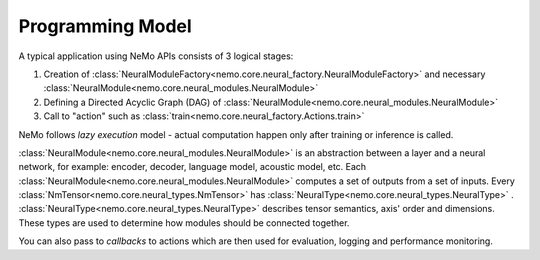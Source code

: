 Programming Model
-------------------

A typical application using NeMo APIs consists of 3 logical stages:

1) Creation of :class:`NeuralModuleFactory<nemo.core.neural_factory.NeuralModuleFactory>` and necessary :class:`NeuralModule<nemo.core.neural_modules.NeuralModule>`
2) Defining a Directed Acyclic Graph (DAG) of :class:`NeuralModule<nemo.core.neural_modules.NeuralModule>`
3) Call to "action" such as :class:`train<nemo.core.neural_factory.Actions.train>`

NeMo follows *lazy execution* model - actual computation happen only after training or inference is called.

:class:`NeuralModule<nemo.core.neural_modules.NeuralModule>` is an abstraction between a layer and a neural network, for example: encoder, decoder, language model, acoustic model, etc. Each :class:`NeuralModule<nemo.core.neural_modules.NeuralModule>` computes a set of outputs from a set of inputs.
Every :class:`NmTensor<nemo.core.neural_types.NmTensor>` has :class:`NeuralType<nemo.core.neural_types.NeuralType>` .
:class:`NeuralType<nemo.core.neural_types.NeuralType>` describes tensor semantics, axis' order and dimensions. These types
are used to determine how modules should be connected together.

You can also pass to *callbacks* to actions which are then used for evaluation, logging and performance monitoring.





